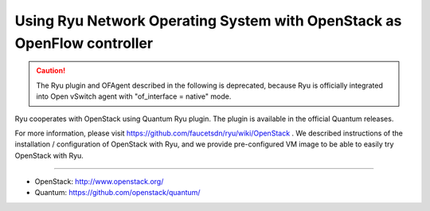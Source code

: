 .. _using_with_openstack:

************************************************************************
Using Ryu Network Operating System with OpenStack as OpenFlow controller
************************************************************************

.. CAUTION::

    The Ryu plugin and OFAgent described in the following is deprecated,
    because Ryu is officially integrated into Open vSwitch agent with
    "of_interface = native" mode.


Ryu cooperates with OpenStack using Quantum Ryu plugin. The plugin is
available in the official Quantum releases.

For more information, please visit https://github.com/faucetsdn/ryu/wiki/OpenStack .
We described instructions of the installation / configuration of OpenStack
with Ryu, and we provide pre-configured VM image to be able to easily try
OpenStack with Ryu.

----

* OpenStack: http://www.openstack.org/
* Quantum: https://github.com/openstack/quantum/

